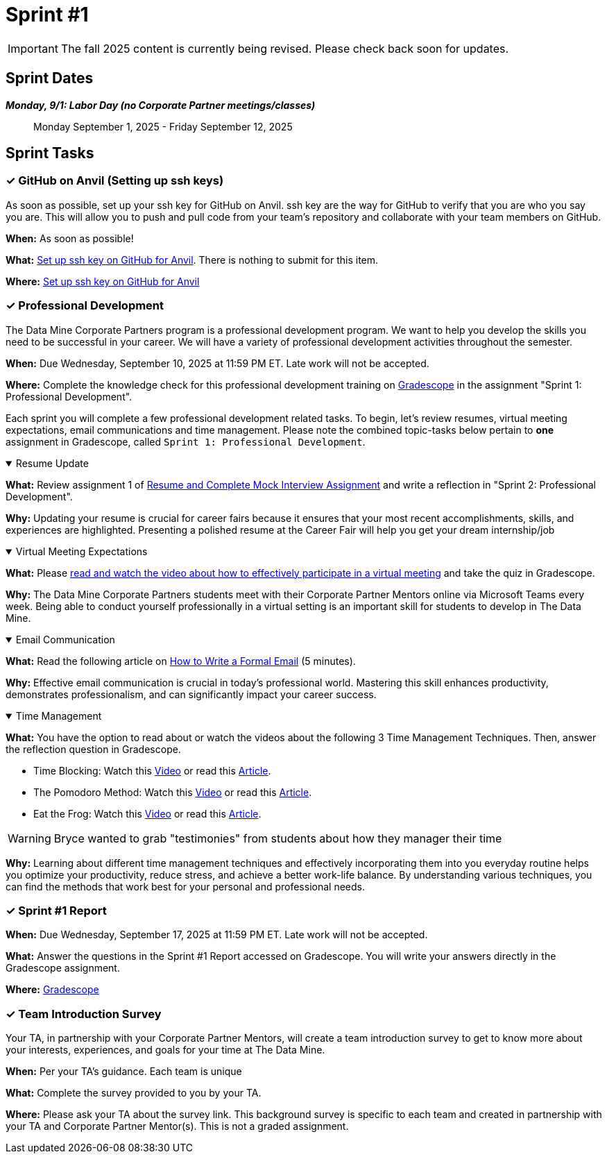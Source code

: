= Sprint #1

[IMPORTANT]
====
The fall 2025 content is currently being revised. Please check back soon for updates. 
====

== Sprint Dates
*_Monday, 9/1:  Labor Day (no Corporate Partner meetings/classes)_*

> Monday September 1, 2025 - Friday September 12, 2025

== Sprint Tasks

=== &#10003; GitHub on Anvil (Setting up ssh keys)

As soon as possible, set up your ssh key for GitHub on Anvil. ssh key are the way for GitHub to verify that you are who you say you are. This will allow you to push and pull code from your team's repository and collaborate with your team members on GitHub.

*When:* As soon as possible!

*What:*  https://the-examples-book.com/starter-guides/tools-and-standards/git/github-anvil[Set up ssh key on GitHub for Anvil]. There is nothing to submit for this item.

*Where:* https://the-examples-book.com/starter-guides/tools-and-standards/git/github-anvil[Set up ssh key on GitHub for Anvil]

=== &#10003; Professional Development 

The Data Mine Corporate Partners program is a professional development program. We want to help you develop the skills you need to be successful in your career. We will have a variety of professional development activities throughout the semester.

*When:* Due Wednesday, September 10, 2025 at 11:59 PM ET. Late work will not be accepted.

*Where:* Complete the knowledge check for this professional development training on link:https://www.gradescope.com/[Gradescope] in the assignment "Sprint 1: Professional Development".

Each sprint you will complete a few professional development related tasks. To begin, let's review resumes, virtual meeting expectations, email communications and time management. Please note the combined topic-tasks below pertain to *one* assignment in Gradescope, called `Sprint 1: Professional Development`.

.Resume Update
[%collapsible%open]
====
*What:* Review assignment 1 of link:https://the-examples-book.com/crp/students/resume_cv_interview[Resume and Complete Mock Interview Assignment] and write a reflection in "Sprint 2: Professional Development".

*Why:* Updating your resume is crucial for career fairs because it ensures that your most recent accomplishments, skills, and experiences are highlighted. Presenting a polished resume at the Career Fair will help you get your dream internship/job
====

.Virtual Meeting Expectations
[%collapsible%open]
====
*What:* Please link:https://the-examples-book.com/crp/students/online_meeting[read and watch the video about how to effectively participate in a virtual meeting] and take the quiz in Gradescope.

*Why:* The Data Mine Corporate Partners students meet with their Corporate Partner Mentors online via Microsoft Teams every week. Being able to conduct yourself professionally in a virtual setting is an important skill for students to develop in The Data Mine.
====

.Email Communication
[%collapsible%open]
====
*What:* Read the following article on link:https://sparkmailapp.com/formal-email-template[How to Write a Formal Email] (5 minutes).

*Why:* Effective email communication is crucial in today's professional world. Mastering this skill enhances productivity, demonstrates professionalism, and can significantly impact your career success.
====

.Time Management
[%collapsible%open]
====
*What:* You have the option to read about or watch the videos about the following 3 Time Management Techniques. Then, answer the reflection question in Gradescope.

 - Time Blocking: Watch this link:https://www.youtube.com/watch?v=FLxt4Sbpud4&list=PLf5PUa_bu9_EMG2R3ZhecODo1mFLD3rZr&index=3[Video] or read this link:https://todoist.com/productivity-methods/time-blocking[Article]. 
 - The Pomodoro Method: Watch this link:https://www.youtube.com/watch?v=z1BvrkPF2LE&list=PLf5PUa_bu9_EMG2R3ZhecODo1mFLD3rZr&index=5[Video] or read this link:https://todoist.com/productivity-methods/pomodoro-technique[Article].  
 - Eat the Frog: Watch this link:https://www.youtube.com/watch?v=ntSraUH4Rlo&list=PLf5PUa_bu9_EMG2R3ZhecODo1mFLD3rZr&index=6[Video] or read this link:https://todoist.com/productivity-methods/eat-the-frog[Article].

WARNING: Bryce wanted to grab "testimonies" from students about how they manager their time

*Why:* Learning about different time management techniques and effectively incorporating them into you everyday routine helps you optimize your productivity, reduce stress, and achieve a better work-life balance. By understanding various techniques, you can find the methods that work best for your personal and professional needs.    
====


=== &#10003; Sprint #1 Report 

*When:* Due Wednesday, September 17, 2025 at 11:59 PM ET. Late work will not be accepted.

*What:* Answer the questions in the Sprint #1 Report accessed on Gradescope. You will write your answers directly in the Gradescope assignment. 

*Where:* link:https://www.gradescope.com/[Gradescope]


=== &#10003; Team Introduction Survey 

Your TA, in partnership with your Corporate Partner Mentors, will create a team introduction survey to get to know more about your interests, experiences, and goals for your time at The Data Mine. 

*When:* Per your TA's guidance. Each team is unique

*What:* Complete the survey provided to you by your TA. 

*Where:* Please ask your TA about the survey link. This background survey is specific to each team and created in partnership with your TA and Corporate Partner Mentor(s). This is not a graded assignment. 